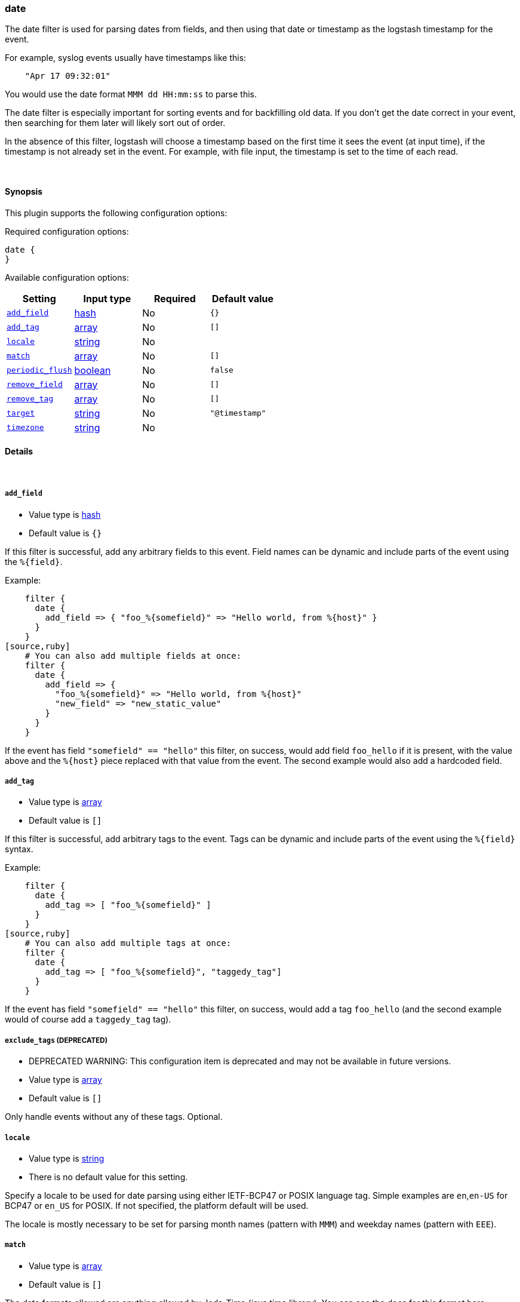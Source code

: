 [[plugins-filters-date]]
=== date



The date filter is used for parsing dates from fields, and then using that
date or timestamp as the logstash timestamp for the event.

For example, syslog events usually have timestamps like this:
[source,ruby]
    "Apr 17 09:32:01"

You would use the date format `MMM dd HH:mm:ss` to parse this.

The date filter is especially important for sorting events and for
backfilling old data. If you don't get the date correct in your
event, then searching for them later will likely sort out of order.

In the absence of this filter, logstash will choose a timestamp based on the
first time it sees the event (at input time), if the timestamp is not already
set in the event. For example, with file input, the timestamp is set to the
time of each read.

&nbsp;

==== Synopsis

This plugin supports the following configuration options:


Required configuration options:

[source,json]
--------------------------
date {
}
--------------------------



Available configuration options:

[cols="<,<,<,<m",options="header",]
|=======================================================================
|Setting |Input type|Required|Default value
| <<plugins-filters-date-add_field>> |<<hash,hash>>|No|`{}`
| <<plugins-filters-date-add_tag>> |<<array,array>>|No|`[]`
| <<plugins-filters-date-locale>> |<<string,string>>|No|
| <<plugins-filters-date-match>> |<<array,array>>|No|`[]`
| <<plugins-filters-date-periodic_flush>> |<<boolean,boolean>>|No|`false`
| <<plugins-filters-date-remove_field>> |<<array,array>>|No|`[]`
| <<plugins-filters-date-remove_tag>> |<<array,array>>|No|`[]`
| <<plugins-filters-date-target>> |<<string,string>>|No|`"@timestamp"`
| <<plugins-filters-date-timezone>> |<<string,string>>|No|
|=======================================================================


==== Details

&nbsp;

[[plugins-filters-date-add_field]]
===== `add_field` 

  * Value type is <<hash,hash>>
  * Default value is `{}`

If this filter is successful, add any arbitrary fields to this event.
Field names can be dynamic and include parts of the event using the `%{field}`.

Example:
[source,ruby]
    filter {
      date {
        add_field => { "foo_%{somefield}" => "Hello world, from %{host}" }
      }
    }
[source,ruby]
    # You can also add multiple fields at once:
    filter {
      date {
        add_field => {
          "foo_%{somefield}" => "Hello world, from %{host}"
          "new_field" => "new_static_value"
        }
      }
    }

If the event has field `"somefield" == "hello"` this filter, on success,
would add field `foo_hello` if it is present, with the
value above and the `%{host}` piece replaced with that value from the
event. The second example would also add a hardcoded field.

[[plugins-filters-date-add_tag]]
===== `add_tag` 

  * Value type is <<array,array>>
  * Default value is `[]`

If this filter is successful, add arbitrary tags to the event.
Tags can be dynamic and include parts of the event using the `%{field}`
syntax.

Example:
[source,ruby]
    filter {
      date {
        add_tag => [ "foo_%{somefield}" ]
      }
    }
[source,ruby]
    # You can also add multiple tags at once:
    filter {
      date {
        add_tag => [ "foo_%{somefield}", "taggedy_tag"]
      }
    }

If the event has field `"somefield" == "hello"` this filter, on success,
would add a tag `foo_hello` (and the second example would of course add a `taggedy_tag` tag).

[[plugins-filters-date-exclude_tags]]
===== `exclude_tags`  (DEPRECATED)

  * DEPRECATED WARNING: This configuration item is deprecated and may not be available in future versions.
  * Value type is <<array,array>>
  * Default value is `[]`

Only handle events without any of these tags.
Optional.

[[plugins-filters-date-locale]]
===== `locale` 

  * Value type is <<string,string>>
  * There is no default value for this setting.

Specify a locale to be used for date parsing using either IETF-BCP47 or POSIX language tag.
Simple examples are `en`,`en-US` for BCP47 or `en_US` for POSIX.
If not specified, the platform default will be used.

The locale is mostly necessary to be set for parsing month names (pattern with `MMM`) and
weekday names (pattern with `EEE`).


[[plugins-filters-date-match]]
===== `match` 

  * Value type is <<array,array>>
  * Default value is `[]`

The date formats allowed are anything allowed by Joda-Time (java time
library). You can see the docs for this format here:

http://joda-time.sourceforge.net/apidocs/org/joda/time/format/DateTimeFormat.html[joda.time.format.DateTimeFormat]

An array with field name first, and format patterns following, `[ field,
formats... ]`

If your time field has multiple possible formats, you can do this:
[source,ruby]
    match => [ "logdate", "MMM dd YYY HH:mm:ss",
              "MMM  d YYY HH:mm:ss", "ISO8601" ]

The above will match a syslog (rfc3164) or `iso8601` timestamp.

There are a few special exceptions. The following format literals exist
to help you save time and ensure correctness of date parsing.

* `ISO8601` - should parse any valid ISO8601 timestamp, such as
  `2011-04-19T03:44:01.103Z`
* `UNIX` - will parse *float or int* value expressing unix time in seconds since epoch like 1326149001.132 as well as 1326149001
* `UNIX_MS` - will parse **int** value expressing unix time in milliseconds since epoch like 1366125117000
* `TAI64N` - will parse tai64n time values

For example, if you have a field `logdate`, with a value that looks like
`Aug 13 2010 00:03:44`, you would use this configuration:
[source,ruby]
    filter {
      date {
        match => [ "logdate", "MMM dd YYYY HH:mm:ss" ]
      }
    }

If your field is nested in your structure, you can use the nested
syntax `[foo][bar]` to match its value. For more information, please refer to
<<logstash-config-field-references>>

[[plugins-filters-date-periodic_flush]]
===== `periodic_flush` 

  * Value type is <<boolean,boolean>>
  * Default value is `false`

Call the filter flush method at regular interval.
Optional.

[[plugins-filters-date-remove_field]]
===== `remove_field` 

  * Value type is <<array,array>>
  * Default value is `[]`

If this filter is successful, remove arbitrary fields from this event.
Fields names can be dynamic and include parts of the event using the %{field}
Example:
[source,ruby]
    filter {
      date {
        remove_field => [ "foo_%{somefield}" ]
      }
    }
[source,ruby]
    # You can also remove multiple fields at once:
    filter {
      date {
        remove_field => [ "foo_%{somefield}", "my_extraneous_field" ]
      }
    }

If the event has field `"somefield" == "hello"` this filter, on success,
would remove the field with name `foo_hello` if it is present. The second
example would remove an additional, non-dynamic field.

[[plugins-filters-date-remove_tag]]
===== `remove_tag` 

  * Value type is <<array,array>>
  * Default value is `[]`

If this filter is successful, remove arbitrary tags from the event.
Tags can be dynamic and include parts of the event using the `%{field}`
syntax.

Example:
[source,ruby]
    filter {
      date {
        remove_tag => [ "foo_%{somefield}" ]
      }
    }
[source,ruby]
    # You can also remove multiple tags at once:
    filter {
      date {
        remove_tag => [ "foo_%{somefield}", "sad_unwanted_tag"]
      }
    }

If the event has field `"somefield" == "hello"` this filter, on success,
would remove the tag `foo_hello` if it is present. The second example
would remove a sad, unwanted tag as well.

[[plugins-filters-date-tags]]
===== `tags`  (DEPRECATED)

  * DEPRECATED WARNING: This configuration item is deprecated and may not be available in future versions.
  * Value type is <<array,array>>
  * Default value is `[]`

Only handle events with all of these tags.
Optional.

[[plugins-filters-date-target]]
===== `target` 

  * Value type is <<string,string>>
  * Default value is `"@timestamp"`

Store the matching timestamp into the given target field.  If not provided,
default to updating the `@timestamp` field of the event.

[[plugins-filters-date-timezone]]
===== `timezone` 

  * Value type is <<string,string>>
  * There is no default value for this setting.

Specify a time zone canonical ID to be used for date parsing.
The valid IDs are listed on the http://joda-time.sourceforge.net/timezones.html[Joda.org available time zones page].
This is useful in case the time zone cannot be extracted from the value,
and is not the platform default.
If this is not specified the platform default will be used.
Canonical ID is good as it takes care of daylight saving time for you
For example, `America/Los_Angeles` or `Europe/France` are valid IDs.

[[plugins-filters-date-type]]
===== `type`  (DEPRECATED)

  * DEPRECATED WARNING: This configuration item is deprecated and may not be available in future versions.
  * Value type is <<string,string>>
  * Default value is `""`

Note that all of the specified routing options (`type`,`tags`,`exclude_tags`,`include_fields`,
`exclude_fields`) must be met in order for the event to be handled by the filter.
The type to act on. If a type is given, then this filter will only
act on messages with the same type. See any input plugin's `type`
attribute for more.
Optional.


